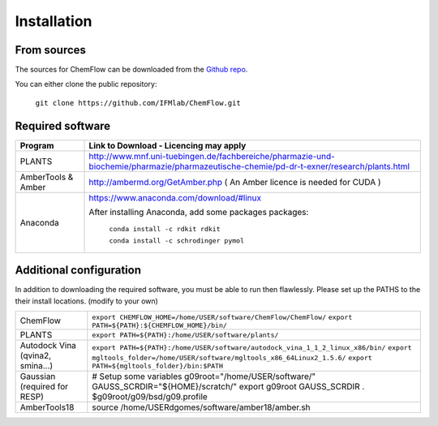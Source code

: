 .. highlight:: bash

============
Installation
============

From sources
------------

The sources for ChemFlow can be downloaded from the `Github repo`_.

.. _Github repo: https://github.com/IFMlab/ChemFlow.git

You can either clone the public repository:

    ``git clone https://github.com/IFMlab/ChemFlow.git``


Required software
-----------------

+-----------------------+-------------------------------------------------------------------------------------------------------------------------------------------+
| Program               | Link to Download - Licencing may apply                                                                                                    |
+=======================+===========================================================================================================================================+
| PLANTS                | http://www.mnf.uni-tuebingen.de/fachbereiche/pharmazie-und-biochemie/pharmazie/pharmazeutische-chemie/pd-dr-t-exner/research/plants.html  |
+-----------------------+-------------------------------------------------------------------------------------------------------------------------------------------+
| AmberTools & Amber    | http://ambermd.org/GetAmber.php   ( An Amber licence is needed for CUDA )                                                                 |
+-----------------------+-------------------------------------------------------------------------------------------------------------------------------------------+
| Anaconda              | https://www.anaconda.com/download/#linux                                                                                                  |
|                       |                                                                                                                                           |
|                       | After installing Anaconda, add some packages packages:                                                                                    |
|                       |                                                                                                                                           |
|                       |   ``conda install -c rdkit rdkit``                                                                                                        |
|                       |                                                                                                                                           |
|                       |   ``conda install -c schrodinger pymol``                                                                                                  |
+-----------------------+-------------------------------------------------------------------------------------------------------------------------------------------+

Additional configuration
-------------------------
In addition to downloading the required software, you must be able to run then flawlessly.
Please set up the PATHS to the their install locations. (modify to your own)

+-----------------------+-----------------------------------------------------------------------------------------------------+
| ChemFlow              | ``export CHEMFLOW_HOME=/home/USER/software/ChemFlow/ChemFlow/``                                     |
|                       | ``export PATH=${PATH}:${CHEMFLOW_HOME}/bin/``                                                       |
+-----------------------+-----------------------------------------------------------------------------------------------------+
| PLANTS                | ``export PATH=${PATH}:/home/USER/software/plants/``                                                 |
+-----------------------+-----------------------------------------------------------------------------------------------------+
| Autodock Vina         | ``export PATH=${PATH}:/home/USER/software/autodock_vina_1_1_2_linux_x86/bin/``                      |
| (qvina2, smina...)    | ``export mgltools_folder=/home/USER/software/mgltools_x86_64Linux2_1.5.6/``                         |
|                       | ``export PATH=${mgltools_folder}/bin:$PATH``                                                        |
+-----------------------+-----------------------------------------------------------------------------------------------------+
| Gaussian              | # Setup some variables                                                                              |
| (required for RESP)   | g09root="/home/USER/software/"                                                                      |
|                       | GAUSS_SCRDIR="${HOME}/scratch/"                                                                     |
|                       | export g09root GAUSS_SCRDIR                                                                         |
|                       | . $g09root/g09/bsd/g09.profile                                                                      |
+-----------------------+-----------------------------------------------------------------------------------------------------+
| AmberTools18          | source /home/USERdgomes/software/amber18/amber.sh                                                   |
+-----------------------+-----------------------------------------------------------------------------------------------------+
